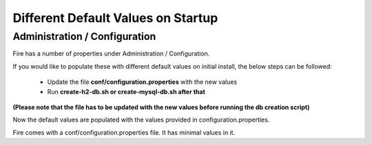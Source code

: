 Different Default Values on Startup
===================================

Administration / Configuration
------------------------------

 
Fire has a number of properties under Administration / Configuration.

If you would like to populate these with different default values on initial install, the below steps can be followed:

 * Update the file **conf/configuration.properties** with the new values
 * Run **create-h2-db.sh or create-mysql-db.sh after that**

**(Please note that the file has to be updated with the new values before running the db creation script)**


Now the default values are populated with the values provided in configuration.properties.

Fire comes with a conf/configuration.properties file. It has minimal values in it.

